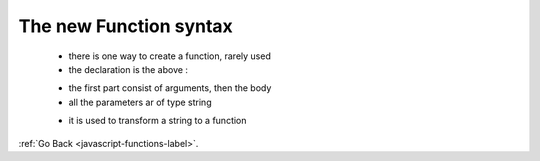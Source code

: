 .. _javascript-functions-new-syntax-label:

The new Function syntax
=======================
    - there is one way to create a function, rarely used
    - the declaration is the above :

    .. code-block:: python
        :linenos:

        let func = new Function ([arg1[, arg2[, ...argN]],] functionBody)

    - the first part consist of arguments, then the body
    - all the parameters ar of type string

    .. code-block:: python
        :linenos:

        let sayHi = new Function('alert("Hello")');
        sayHi(); // Hello

    - it is used to transform a string to a function

:ref:`Go Back <javascript-functions-label>`.